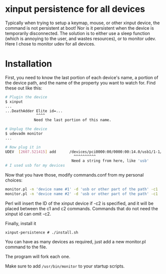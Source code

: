 * xinput persistence for all devices
Typically when trying to setup a keymap, mouse, or other xinput device, the
command is not persistent at boot! Nor is it persistent when the device is
temporarily disconnected. The solution is to either use a sleep function (which
is annoying to the user, and wastes resources), or to monitor udev. Here I chose
to monitor udev for all devices.

* Installation

First, you need to know the last portion of each device's name, a portion of the
device path, and the name of the property you want to watch for. Find these out
like this:
#+BEGIN_SRC sh
# Plugin the device
$ xinput
...
...DeathAdder Elite id=...
              ^^^^
             Need the last portion of this name.
#+END_SRC

#+BEGIN_SRC sh
# Unplug the device
$ udevadm monitor
...

# Now plug it in
UDEV  [2607.521415] add      /devices/pci0000:00/0000:00:14.0/usb1/1-1/1-1:1.2/0003:1532:005C.003C/input/input137/input137::numlock (leds)
                               ^^^^^^^^^^
                              Need a string from here, like 'usb'
# I used usb for my devices

#+END_SRC

Now that you have those, modify commands.conf from my personal choices:

#+BEGIN_SRC sh
monitor.pl -n 'device name #1' -d 'usb or other part of the path' -c1 'xinput ' <id inserted here> -c2 ' rest of command'
monitor.pl -n 'device name #2' -d 'usb or other part of the path' -c1 'no-id-required command'
#+END_SRC

Perl will insert the ID of the xinput device if -c2 is specified, and it will be
placed between the c1 and c2 commands. Commands that do not need the xinput id
can omit -c2.

Finally, install it
#+BEGIN_SRC
xinput-persistence # ./install.sh
#+END_SRC
You can have as many devices as required, just add a new monitor.pl command to the file. 

The program will fork each one.

Make sure to add =/usr/bin/monitor= to your startup scripts.
